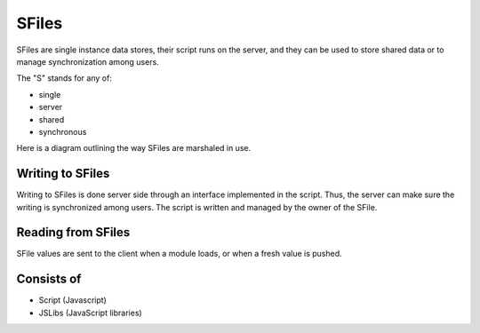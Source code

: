 
SFiles
======

SFiles are single instance data stores, their script runs on the server, and
they can be used to store shared data or to manage synchronization among users.

The "S" stands for any of:

* single
* server
* shared
* synchronous

Here is a diagram outlining the way SFiles are marshaled in use.

.. image:: ../../source/images/sfile_marshaling.png
    :width: 80%

Writing to SFiles
"""""""""""""""""

Writing to SFiles is done server side through an interface implemented in the
script.  Thus, the server can make sure the writing is synchronized among users.
The script is written and managed by the owner of the SFile. 

Reading from SFiles
"""""""""""""""""""

SFile values are sent to the client when a module loads, or when a fresh value
is pushed.

Consists of
"""""""""""

* Script (Javascript)
* JSLibs (JavaScript libraries)
 

